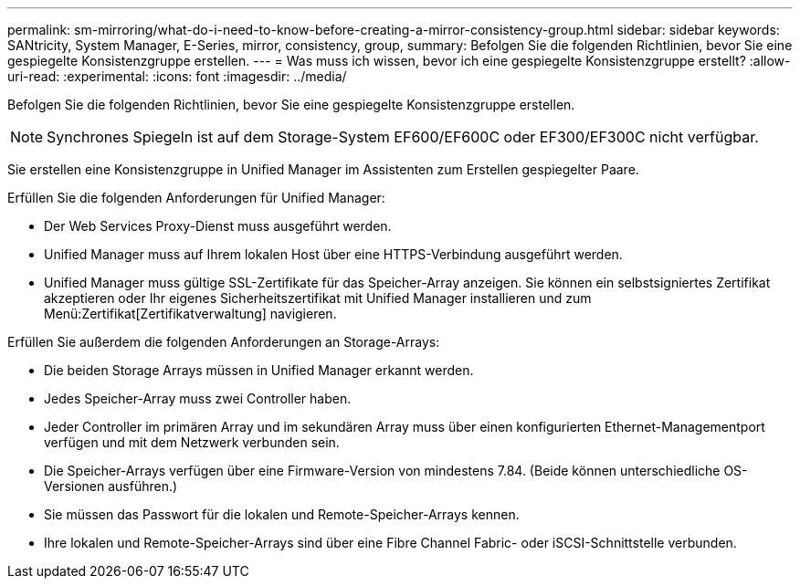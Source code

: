 ---
permalink: sm-mirroring/what-do-i-need-to-know-before-creating-a-mirror-consistency-group.html 
sidebar: sidebar 
keywords: SANtricity, System Manager, E-Series, mirror, consistency, group, 
summary: Befolgen Sie die folgenden Richtlinien, bevor Sie eine gespiegelte Konsistenzgruppe erstellen. 
---
= Was muss ich wissen, bevor ich eine gespiegelte Konsistenzgruppe erstellt?
:allow-uri-read: 
:experimental: 
:icons: font
:imagesdir: ../media/


[role="lead"]
Befolgen Sie die folgenden Richtlinien, bevor Sie eine gespiegelte Konsistenzgruppe erstellen.

[NOTE]
====
Synchrones Spiegeln ist auf dem Storage-System EF600/EF600C oder EF300/EF300C nicht verfügbar.

====
Sie erstellen eine Konsistenzgruppe in Unified Manager im Assistenten zum Erstellen gespiegelter Paare.

Erfüllen Sie die folgenden Anforderungen für Unified Manager:

* Der Web Services Proxy-Dienst muss ausgeführt werden.
* Unified Manager muss auf Ihrem lokalen Host über eine HTTPS-Verbindung ausgeführt werden.
* Unified Manager muss gültige SSL-Zertifikate für das Speicher-Array anzeigen. Sie können ein selbstsigniertes Zertifikat akzeptieren oder Ihr eigenes Sicherheitszertifikat mit Unified Manager installieren und zum Menü:Zertifikat[Zertifikatverwaltung] navigieren.


Erfüllen Sie außerdem die folgenden Anforderungen an Storage-Arrays:

* Die beiden Storage Arrays müssen in Unified Manager erkannt werden.
* Jedes Speicher-Array muss zwei Controller haben.
* Jeder Controller im primären Array und im sekundären Array muss über einen konfigurierten Ethernet-Managementport verfügen und mit dem Netzwerk verbunden sein.
* Die Speicher-Arrays verfügen über eine Firmware-Version von mindestens 7.84. (Beide können unterschiedliche OS-Versionen ausführen.)
* Sie müssen das Passwort für die lokalen und Remote-Speicher-Arrays kennen.
* Ihre lokalen und Remote-Speicher-Arrays sind über eine Fibre Channel Fabric- oder iSCSI-Schnittstelle verbunden.

